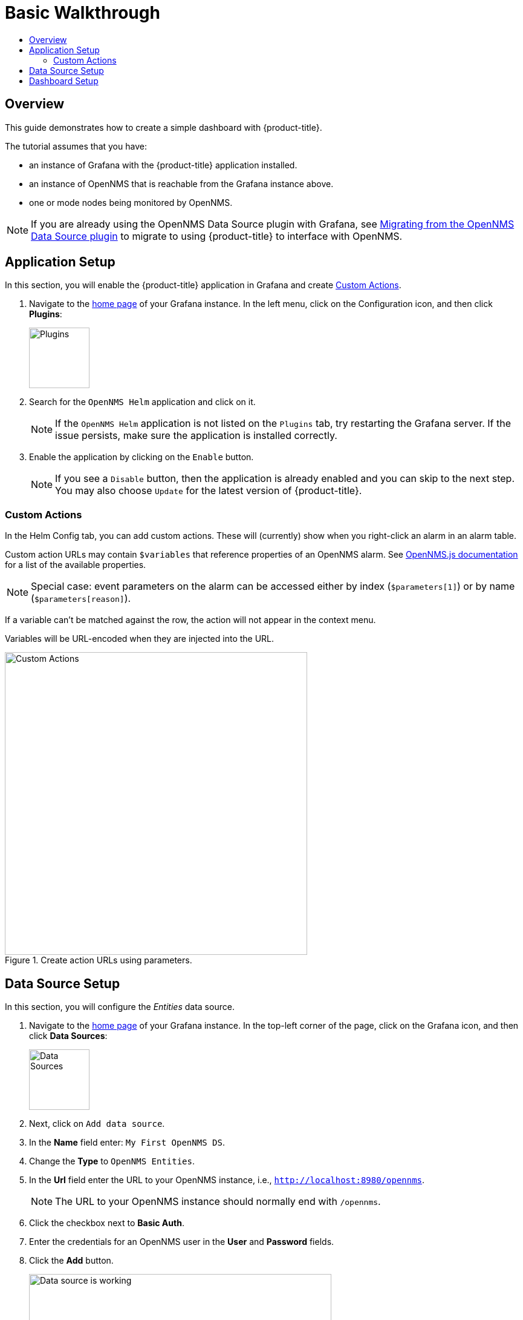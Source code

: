 :imagesdir: images
[[getting-started-basic-walkthrough]]
= Basic Walkthrough
:toc: macro
:toc-title:
:data-uri:
:prewrap!:

toc::[]

== Overview

This guide demonstrates how to create a simple dashboard with {product-title}.

The tutorial assumes that you have:

- an instance of Grafana with the {product-title} application installed.
- an instance of OpenNMS that is reachable from the Grafana instance above.
- one or mode nodes being monitored by OpenNMS.

[NOTE]
====
If you are already using the OpenNMS Data Source plugin with Grafana, see xref:migrating_from_opennms_datasource.adoc#[Migrating from the OpenNMS Data Source plugin] to migrate to using {product-title} to interface with OpenNMS. 
====

[[bw-app-setup]]
== Application Setup

In this section, you will enable the {product-title} application in Grafana and create <<Custom Actions>>.

. Navigate to the http://127.0.0.1:3000/[home page] of your Grafana instance.
In the left menu, click on the Configuration icon, and then click *Plugins*:
+
image::gf-plugins.png[Plugins, 100]

. Search for the `OpenNMS Helm` application and click on it.
+
[NOTE]
====
If the `OpenNMS Helm` application is not listed on the `Plugins` tab, try restarting the Grafana server.
If the issue persists, make sure the application is installed correctly.
====

. Enable the application by clicking on the `Enable` button.
+
[NOTE]
====
If you see a `Disable` button, then the application is already enabled and you can skip to the next step. You may also choose `Update` for the latest version of {product-title}. 
====

=== Custom Actions

In the Helm Config tab, you can add custom actions.  These will (currently) show when you right-click an alarm in an alarm table.

Custom action URLs may contain `$variables` that reference properties of an OpenNMS alarm.  See http://docs.opennms.org/opennms-js/branches/master/opennms-js/classes/onmsalarm.html[OpenNMS.js documentation] for a list of the available properties.


[NOTE]
====
Special case: event parameters on the alarm can be accessed either by index (`$parameters[1]`) or by name (`$parameters[reason]`).
====

If a variable can't be matched against the row, the action will not appear in the context menu.

Variables will be URL-encoded when they are injected into the URL.

.Create action URLs using parameters.
image::gf-custom-actions.png[Custom Actions, 500]


[[bw-ds-setup]]
== Data Source Setup

In this section, you will configure the _Entities_ data source.

. Navigate to the http://127.0.0.1:3000/[home page] of your Grafana instance.
In the top-left corner of the page, click on the Grafana icon, and then click *Data Sources*:
+
image::gf-data-sources.png[Data Sources, 100]

. Next, click on `Add data source`.

. In the *Name* field enter: `My First OpenNMS DS`.

. Change the *Type* to `OpenNMS Entities`.

. In the *Url* field enter the URL to your OpenNMS instance, i.e., `http://localhost:8980/opennms`.
+
[NOTE]
====
The URL to your OpenNMS instance should normally end with `/opennms`.
====

. Click the checkbox next to *Basic Auth*.

. Enter the credentials for an OpenNMS user in the *User* and *Password* fields.

. Click the *Add* button.
+
image::gf-data-source-is-working.png[Data source is working, 500]

If the data source is configured correctly you should see a message indicating that the `Data source is working`.
If the message indicates a failure, review the information that was entered and click *Save & Test* to test the data source again.

[[bw-dash-setup]]
== Dashboard Setup

. Create a new Dashboard by clicking on the dashboard selector at the top of the page, and then clicking on `New Dashboard`.
+
image::gf-new-dashboard.png[New Dashboard, 500]

. Add a new *Alarm Table* panel to either a new or an existing row.

. Edit the *Alarm Table* panel, by clicking on the panel title, and then clicking `Edit`.
+
image::gf-edit-panel.png[Edit Panel, 200]

. Navigate to *Metrics* tab and select the data source we previously created in the *Panel Data Source* selection.

. Navigate to the *Options* tab, click the `+` next to *Columns* and select `IP Address` from the list.

. Return to the dashboard view by clicking `Back to dashboard` near the top of the screen.

. Save the dashboard by clicking the disk icon near the top of the screen, enter a name, and click `Save`.

That's it! Now, you have your first dashboard.
Try changing the time range at the top right of the screen, or try performing actions against the alarms by right clicking on any of the alarm rows.

